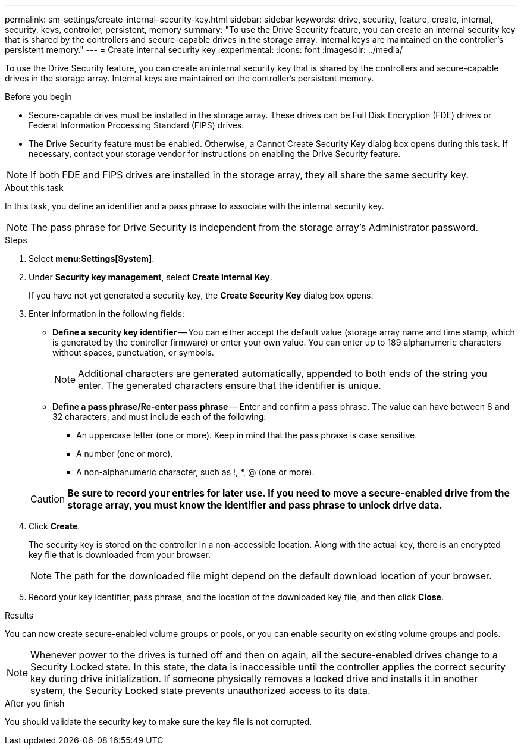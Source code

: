 ---
permalink: sm-settings/create-internal-security-key.html
sidebar: sidebar
keywords: drive, security, feature, create, internal, security, keys, controller, persistent, memory
summary: "To use the Drive Security feature, you can create an internal security key that is shared by the controllers and secure-capable drives in the storage array. Internal keys are maintained on the controller’s persistent memory."
---
= Create internal security key
:experimental:
:icons: font
:imagesdir: ../media/

[.lead]
To use the Drive Security feature, you can create an internal security key that is shared by the controllers and secure-capable drives in the storage array. Internal keys are maintained on the controller's persistent memory.

.Before you begin

* Secure-capable drives must be installed in the storage array. These drives can be Full Disk Encryption (FDE) drives or Federal Information Processing Standard (FIPS) drives.
* The Drive Security feature must be enabled. Otherwise, a Cannot Create Security Key dialog box opens during this task. If necessary, contact your storage vendor for instructions on enabling the Drive Security feature.

[NOTE]
====
If both FDE and FIPS drives are installed in the storage array, they all share the same security key.
====

.About this task

In this task, you define an identifier and a pass phrase to associate with the internal security key.

[NOTE]
====
The pass phrase for Drive Security is independent from the storage array's Administrator password.
====

.Steps

. Select *menu:Settings[System]*.
. Under *Security key management*, select *Create Internal Key*.
+
If you have not yet generated a security key, the *Create Security Key* dialog box opens.

. Enter information in the following fields:
 ** *Define a security key identifier* -- You can either accept the default value (storage array name and time stamp, which is generated by the controller firmware) or enter your own value. You can enter up to 189 alphanumeric characters without spaces, punctuation, or symbols.
+
[NOTE]
====
Additional characters are generated automatically, appended to both ends of the string you enter. The generated characters ensure that the identifier is unique.
====

 ** *Define a pass phrase/Re-enter pass phrase* -- Enter and confirm a pass phrase. The value can have between 8 and 32 characters, and must include each of the following:
  *** An uppercase letter (one or more). Keep in mind that the pass phrase is case sensitive.
  *** A number (one or more).
  *** A non-alphanumeric character, such as !, *, @ (one or more).

+
[CAUTION]
====
*Be sure to record your entries for later use. If you need to move a secure-enabled drive from the storage array, you must know the identifier and pass phrase to unlock drive data.*
====
. Click *Create*.
+
The security key is stored on the controller in a non-accessible location. Along with the actual key, there is an encrypted key file that is downloaded from your browser.
+
[NOTE]
====
The path for the downloaded file might depend on the default download location of your browser.
====

. Record your key identifier, pass phrase, and the location of the downloaded key file, and then click *Close*.

.Results

You can now create secure-enabled volume groups or pools, or you can enable security on existing volume groups and pools.

[NOTE]
====
Whenever power to the drives is turned off and then on again, all the secure-enabled drives change to a Security Locked state. In this state, the data is inaccessible until the controller applies the correct security key during drive initialization. If someone physically removes a locked drive and installs it in another system, the Security Locked state prevents unauthorized access to its data.
====

.After you finish

You should validate the security key to make sure the key file is not corrupted.
